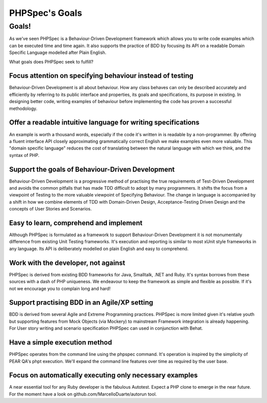 PHPSpec's Goals
===============

Goals!
------

As we've seen PHPSpec is a Behaviour-Driven Development framework
which allows you to write code examples which can be executed time and
time again. It also supports the practice of BDD by focusing its API on a
readable Domain Specific Language modelled after Plain English.

What goals does PHPSpec seek to fulfill?

Focus attention on specifying behaviour instead of testing
~~~~~~~~~~~~~~~~~~~~~~~~~~~~~~~~~~~~~~~~~~~~~~~~~~~~~~~~~~

Behaviour-Driven Development is all about behaviour. How any
class behaves can only be described accurately and efficiently by
referring to its public interface and properties, its goals and
specifications, its purpose in existing. In designing better code,
writing examples of behaviour before implementing the code has
proven a successful methodology.


Offer a readable intuitive language for writing specifications
~~~~~~~~~~~~~~~~~~~~~~~~~~~~~~~~~~~~~~~~~~~~~~~~~~~~~~~~~~~~~~

An example is worth a thousand words, especially if the code
it's written in is readable by a non-programmer. By offering a
fluent interface API closely approximating grammatically correct
English we make examples even more valuable. This "domain specific
language" reduces the cost of translating between the natural
language with which we think, and the syntax of PHP.

Support the goals of Behaviour-Driven Development
~~~~~~~~~~~~~~~~~~~~~~~~~~~~~~~~~~~~~~~~~~~~~~~~~

Behaviour-Driven Development is a progressive method of
practising the true requirements of Test-Driven Development and
avoids the common pitfalls that has made TDD difficult to adopt by
many programmers. It shifts the focus from a viewpoint of Testing to
the more valuable viewpoint of Specifying Behaviour. The change in
language is accompanied by a shift in how we combine elements of TDD
with Domain-Driven Design, Acceptance-Testing Driven Design and the
concepts of User Stories and Scenarios.

Easy to learn, comprehend and implement
~~~~~~~~~~~~~~~~~~~~~~~~~~~~~~~~~~~~~~~

Although PHPSpec is formulated as a framework to support
Behaviour-Driven Development it is not monumentally difference from
existing Unit Testing frameworks. It's execution and reporting is
similar to most xUnit style frameworks in any language. Its API is
deliberately modelled on plain English and easy to
comprehend.

Work with the developer, not against
~~~~~~~~~~~~~~~~~~~~~~~~~~~~~~~~~~~~

PHPSpec is derived from existing BDD frameworks for Java,
Smalltalk, .NET and Ruby. It's syntax borrows from these sources
with a dash of PHP uniqueness. We endeavour to keep the framework as
simple and flexible as possible. If it's not we encourage you to
complain long and hard!

Support practising BDD in an Agile/XP setting
~~~~~~~~~~~~~~~~~~~~~~~~~~~~~~~~~~~~~~~~~~~~~

BDD is derived from several Agile and Extreme Programming
practices. PHPSpec is more limited given it's relative youth but
supporting features from Mock Objects (via Mockery) to mainstream
Framework integration is already happening. For User story writing
and scenario specification PHPSpec can used in conjunction with
Behat.

Have a simple execution method
~~~~~~~~~~~~~~~~~~~~~~~~~~~~~~

PHPSpec operates from the command line using the phpspec
command. It's operation is inspired by the simplicity of PEAR QA's
phpt execution. We'll expand the command line features over time as
required by the user base.

Focus on automatically executing only necessary examples
~~~~~~~~~~~~~~~~~~~~~~~~~~~~~~~~~~~~~~~~~~~~~~~~~~~~~~~~

A near essential tool for any Ruby developer is the fabulous
Autotest. Expect a PHP clone to emerge in the near future. For the
moment have a look on github.com/MarcelloDuarte/autorun tool.

